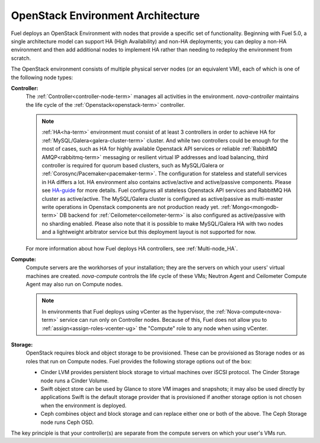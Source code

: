 .. raw:: pdf

   PageBreak



.. _nodes-roles-arch:

OpenStack Environment Architecture
==================================

.. contents :local:

Fuel deploys an OpenStack Environment
with nodes that provide a specific set of functionality.
Beginning with Fuel 5.0,
a single architecture model can support HA (High Availability)
and non-HA deployments;
you can deploy a non-HA environment
and then add additional nodes to implement HA
rather than needing to redeploy the environment from scratch.

The OpenStack environment consists of multiple physical server nodes
(or an equivalent VM),
each of which is one of the following node types:

**Controller:**
  The :ref:`Controller<controller-node-term>` manages all activities in the environment.
  `nova-controller` maintains the life cycle of the :ref:`Openstack<openstack-term>` controller.

  .. note:: :ref:`HA<ha-term>` environment must consist of at least 3 controllers in order
    to achieve HA for :ref:`MySQL/Galera<galera-cluster-term>` cluster. And while two controllers could
    be enough for the most of cases, such as HA for highly available
    Openstack API services or reliable :ref:`RabbitMQ AMQP<rabbitmq-term>` messaging or resilient virtual
    IP addresses and load balancing, third controller is required for
    quorum based clusters, such as MySQL/Galera or :ref:`Corosync/Pacemaker<pacemaker-term>`.
    The configuration for stateless and statefull services in HA differs
    a lot. HA environment also contains active/active and active/passive
    components. Please see `HA-guide <http://docs.openstack.org/high-availability-guide/content/ch-intro.html>`_ for more details.
    Fuel configures all stateless Openstack API services and RabbitMQ
    HA cluster as active/active. The MySQL/Galera cluster is configured as
    active/passive as multi-master write operations in Openstack components
    are not production ready yet. :ref:`Mongo<mongodb-term>` DB backend for :ref:`Ceilometer<ceilometer-term>` is also
    configured as active/passive with no sharding enabled. Please also
    note that it is possible to make MySQL/Galera HA with two nodes and a
    lightweight arbitrator service but this deployment layout is not
    supported for now.

  For more information about how Fuel deploys HA controllers,
  see :ref:`Multi-node_HA`.

**Compute:**
  Compute servers are the workhorses of your installation;
  they are the servers on which your users' virtual machines are created.
  `nova-compute` controls the life cycle of these VMs;
  Neutron Agent and Ceilometer Compute Agent may also run on Compute nodes.

  .. note::  In environments that Fuel deploys
     using vCenter as the hypervisor,
     the  :ref:`Nova-compute<nova-term>` service
     can run only on Controller nodes.
     Because of this, Fuel does not allow you
     to :ref:`assign<assign-roles-vcenter-ug>`
     the "Compute" role to any node
     when using vCenter.

**Storage:**
  OpenStack requires block and object storage to be provisioned.
  These can be provisioned as Storage nodes
  or as roles that run on Compute nodes.
  Fuel provides the following storage options out of the box:

  * Cinder LVM provides persistent block storage to virtual machines
    over iSCSI protocol.  The Cinder Storage node runs a Cinder Volume.

  * Swift object store can be used by Glance to store VM images and snapshots;
    it may also be used directly by applications
    Swift is the default storage provider that is provisioned
    if another storage option is not chosen when the environment is deployed.

  * Ceph combines object and block storage and can replace either one or
    both of the above.
    The Ceph Storage node runs Ceph OSD.

The key principle is that your controller(s) are separate from
the compute servers on which your user's VMs run.
